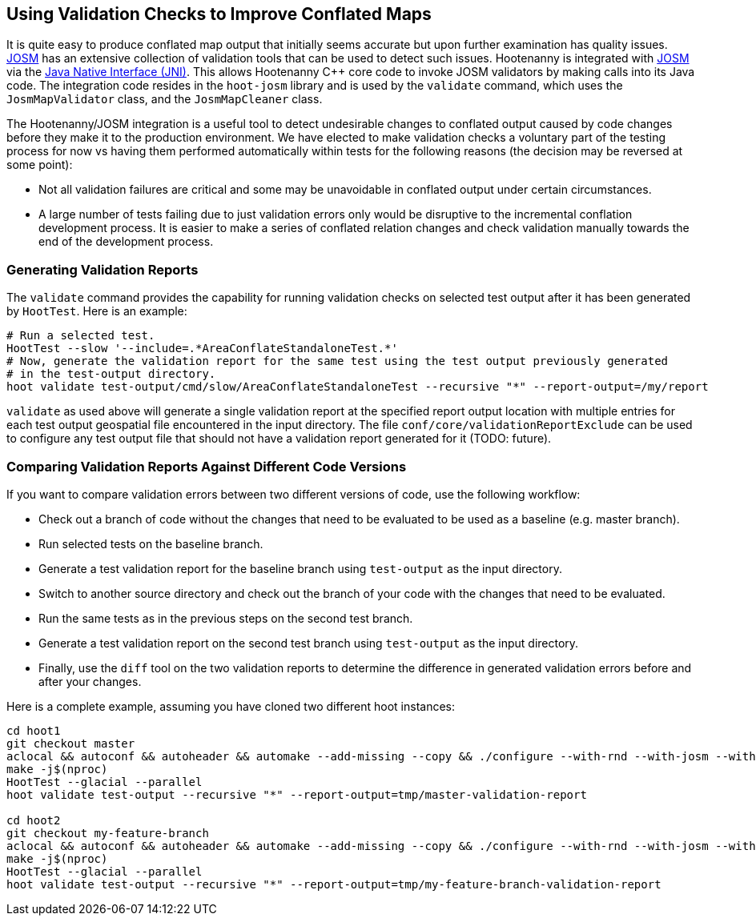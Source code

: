 
== Using Validation Checks to Improve Conflated Maps

It is quite easy to produce conflated map output that initially seems accurate but upon further 
examination has quality issues. https://josm.openstreetmap.de/[JOSM] has an extensive collection of 
validation tools that can be used to detect such issues. Hootenanny is integrated with 
https://josm.openstreetmap.de/[JOSM] via the 
https://en.wikipedia.org/wiki/Java_Native_Interface[Java Native Interface (JNI)]. This allows 
Hootenanny C++ core code to invoke JOSM validators by making calls into its Java code. The 
integration code resides in the `hoot-josm` library and is used by the `validate` command, which 
uses the `JosmMapValidator` class, and the `JosmMapCleaner` class.

The Hootenanny/JOSM integration is a useful tool to detect undesirable changes to conflated output 
caused by code changes before they make it to the production environment. We have elected to make 
validation checks a voluntary part of the testing process for now vs having them performed 
automatically within tests for the following reasons (the decision may be reversed at some point):

* Not all validation failures are critical and some may be unavoidable in conflated output under 
certain circumstances.
* A large number of tests failing due to just validation errors only would be disruptive to the 
incremental conflation development process. It is easier to make a series of conflated relation 
changes and check validation manually towards the end of the development process.

=== Generating Validation Reports

The `validate` command provides the capability for running validation checks on selected test output 
after it has been generated by `HootTest`. Here is an example:
-----
# Run a selected test.
HootTest --slow '--include=.*AreaConflateStandaloneTest.*'
# Now, generate the validation report for the same test using the test output previously generated 
# in the test-output directory.
hoot validate test-output/cmd/slow/AreaConflateStandaloneTest --recursive "*" --report-output=/my/report
-----

`validate` as used above will generate a single validation report at the specified report output 
location with multiple entries for each test output geospatial file encountered in the input 
directory. The file `conf/core/validationReportExclude` can be used to configure any test output 
file that should not have a validation report generated for it (TODO: future).

=== Comparing Validation Reports Against Different Code Versions

If you want to compare validation errors between two different versions of code, use the following
workflow:

* Check out a branch of code without the changes that need to be evaluated to be used as a baseline 
(e.g. master branch). 
* Run selected tests on the baseline branch.
* Generate a test validation report for the baseline branch using `test-output` as the input 
directory.
* Switch to another source directory and check out the branch of your code with the changes that 
need to be evaluated.
* Run the same tests as in the previous steps on the second test branch.
* Generate a test validation report on the second test branch using `test-output` as the input 
directory.
* Finally, use the `diff` tool on the two validation reports to determine the difference in 
generated validation errors before and after your changes.

Here is a complete example, assuming you have cloned two different hoot instances:
-----
cd hoot1
git checkout master
aclocal && autoconf && autoheader && automake --add-missing --copy && ./configure --with-rnd --with-josm --with-services
make -j$(nproc)
HootTest --glacial --parallel
hoot validate test-output --recursive "*" --report-output=tmp/master-validation-report

cd hoot2
git checkout my-feature-branch
aclocal && autoconf && autoheader && automake --add-missing --copy && ./configure --with-rnd --with-josm --with-services
make -j$(nproc)
HootTest --glacial --parallel
hoot validate test-output --recursive "*" --report-output=tmp/my-feature-branch-validation-report
-----

